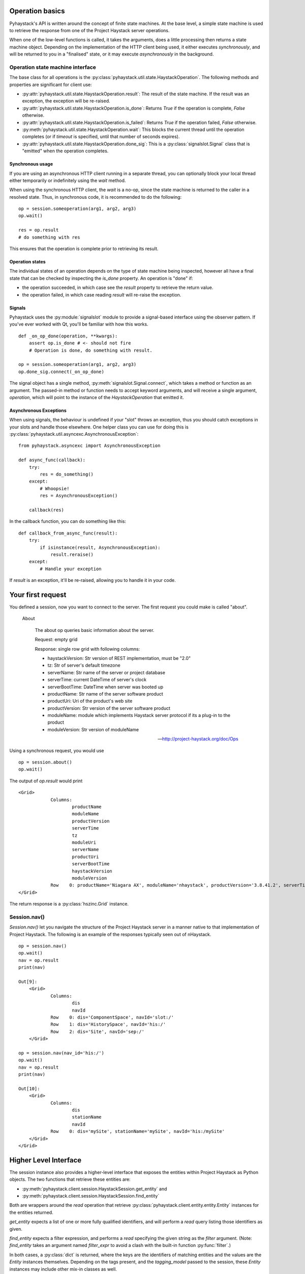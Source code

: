 Operation basics
================

Pyhaystack's API is written around the concept of finite state machines.
At the base level, a simple state machine is used to retrieve the response
from one of the Project Haystack server operations.

When one of the low-level functions is called, it takes the arguments, does a
little processing then returns a state machine object.  Depending on the
implementation of the HTTP client being used, it either executes
*synchronously*, and will be returned to you in a "finalised" state, or it may
execute *asynchronously* in the background.

Operation state machine interface
---------------------------------

The base class for all operations is the
:py:class:`pyhaystack.util.state.HaystackOperation`.  The following methods
and properties are significant for client use:

* :py:attr:`pyhaystack.util.state.HaystackOperation.result`: The result of the
  state machine.  If the result was an exception, the exception will be
  re-raised.

* :py:attr:`pyhaystack.util.state.HaystackOperation.is_done`: Returns `True`
  if the operation is complete, `False` otherwise.

* :py:attr:`pyhaystack.util.state.HaystackOperation.is_failed`: Returns `True`
  if the operation failed, `False` otherwise.

* :py:meth:`pyhaystack.util.state.HaystackOperation.wait`: This blocks the
  current thread until the operation completes (or if `timeout` is specified,
  until that number of seconds expires).

* :py:attr:`pyhaystack.util.state.HaystackOperation.done_sig`: This is a
  :py:class:`signalslot.Signal` class that is "emitted" when the operation
  completes.

Synchronous usage
"""""""""""""""""

If you are using an asynchronous HTTP client running in a separate thread, you
can optionally block your local thread either temporarily or indefinitely
using the `wait` method.

When using the synchronous HTTP client, the `wait` is a no-op, since the state
machine is returned to the caller in a resolved state.  Thus, in synchronous
code, it is recommended to do the following:

::

        op = session.someoperation(arg1, arg2, arg3)
        op.wait()

        res = op.result
        # do something with res

This ensures that the operation is complete prior to retrieving its result.

Operation states
""""""""""""""""

The individual states of an operation depends on the type of state machine
being inspected, however all have a final state that can be checked by
inspecting the `is_done` property.  An operation is "done" if:

* the operation succeeded, in which case see the `result` property to retrieve
  the return value.

* the operation failed, in which case reading `result` will re-raise the
  exception.

Signals
"""""""

Pyhaystack uses the :py:module:`signalslot` module to provide a signal-based
interface using the observer pattern.  If you've ever worked with Qt, you'll
be familiar with how this works.

::

    def _on_op_done(operation, **kwargs):
        assert op.is_done # <- should not fire
        # Operation is done, do something with result.

    op = session.someoperation(arg1, arg2, arg3)
    op.done_sig.connect(_on_op_done)


The signal object has a single method, :py:meth:`signalslot.Signal.connect`,
which takes a method or function as an argument.  The passed-in method or
function needs to accept keyword arguments, and will receive a single
argument, `operation`, which will point to the instance of the
`HaystackOperation` that emitted it.

Asynchronous Exceptions
"""""""""""""""""""""""

When using signals, the behaviour is undefined if your "slot" throws an
exception, thus you should catch exceptions in your slots and handle those
elsewhere.  One helper class you can use for doing this is
:py:class:`pyhaystack.util.asyncexc.AsynchronousException`:

::

    from pyhaystack.asyncexc import AsynchronousException

    def async_func(callback):
        try:
            res = do_something()
        except:
            # Whoopsie!
            res = AsynchronousException()

        callback(res)


In the callback function, you can do something like this:

::

    def callback_from_async_func(result):
        try:
            if isinstance(result, AsynchronousException):
                result.reraise()
        except:
            # Handle your exception

If `result` is an exception, it'll be re-raised, allowing you to handle it in
your code.

Your first request
==================

You defined a session, now you want to connect to the server. The first
request you could make is called "about".

  About

    The about op queries basic information about the server.

    Request: empty grid

    Response: single row grid with following columns:

    * haystackVersion: Str version of REST implementation, must be "2.0"
    * tz: Str of server's default timezone
    * serverName: Str name of the server or project database
    * serverTime: current DateTime of server's clock
    * serverBootTime: DateTime when server was booted up
    * productName: Str name of the server software product
    * productUri: Uri of the product's web site
    * productVersion: Str version of the server software product
    * moduleName: module which implements Haystack server protocol if its a plug-in to the product
    * moduleVersion: Str version of moduleName

    -- http://project-haystack.org/doc/Ops

Using a synchronous request, you would use ::

   op = session.about()
   op.wait()

The output of `op.result` would print ::

    <Grid>
                Columns:
                        productName
                        moduleName
                        productVersion
                        serverTime
                        tz
                        moduleUri
                        serverName
                        productUri
                        serverBootTime
                        haystackVersion
                        moduleVersion
                Row    0: productName='Niagara AX', moduleName='nhaystack', productVersion='3.8.41.2', serverTime=datetime.datetime(2016, 4, 28, 21, 31, 33, 882000, tzinfo=<DstTzInfo 'America/Montreal' EDT-1 day, 20:00:00 DST>), tz='Montreal', moduleUri=Uri('https://bitbucket.org/jasondbriggs/nhaystack'), serverName='Servisys', productUri=Uri('http://www.tridium.com/'), serverBootTime=datetime.datetime(2016, 4, 5, 15, 9, 8, 119000, tzinfo=<DstTzInfo 'America/Montreal' EDT-1 day, 20:00:00 DST>), haystackVersion='2.0', moduleVersion='1.2.5.18.1'
    </Grid>

The return response is a :py:class:`hszinc.Grid` instance.

Session.nav()
-------------

`Session.nav()` let you navigate the structure of the Project Haystack server
in a manner native to that implementation of Project Haystack.  The following
is an example of the responses typically seen out of nHaystack.

::

    op = session.nav()
    op.wait()
    nav = op.result
    print(nav)

    Out[9]:
        <Grid>
                Columns:
                        dis
                        navId
                Row    0: dis='ComponentSpace', navId='slot:/'
                Row    1: dis='HistorySpace', navId='his:/'
                Row    2: dis='Site', navId='sep:/'
        </Grid>

    op = session.nav(nav_id='his:/')
    op.wait()
    nav = op.result
    print(nav)

    Out[10]:
        <Grid>
                Columns:
                        dis
                        stationName
                        navId
                Row    0: dis='mySite', stationName='mySite', navId='his:/mySite'
        </Grid>
    </Grid>

Higher Level Interface
======================

The session instance also provides a higher-level interface that exposes the
entities within Project Haystack as Python objects.  The two functions that
retrieve these entities are:

* :py:meth:`pyhaystack.client.session.HaystackSession.get_entity` and
* :py:meth:`pyhaystack.client.session.HaystackSession.find_entity`

Both are wrappers around the `read` operation that retrieve
:py:class:`pyhaystack.client.entity.entity.Entity` instances for the entities
returned.

`get_entity` expects a list of one or more fully qualified identifiers, and
will perform a `read` query listing those identifiers as given.

`find_entity` expects a filter expression, and performs a `read` specifying
the given string as the `filter` argument.  (Note: `find_entity` takes an
argument named `filter_expr` to avoid a clash with the built-in function
:py:func:`filter`.)

In both cases, a :py:class:`dict` is returned, where the keys are the
identifiers of matching entities and the values are the `Entity` instances
themselves.  Depending on the tags present, and the `tagging_model` passed to
the session, these `Entity` instances may include other mix-in classes as
well.

Building a filter string
------------------------

As a convenience, it is possible to build up a filter string using Python
objects, then take a string representation of that composite object to
generate a filter string.

The classes are in :py:module:`pyhaystack.util.filterbuilder`.  An example:

::

    from pyhaystack.util import filterbuilder as fb # for brevity

    op = session.find_entity(fb.Field('site') & \
            ((fb.Field('tz') == fb.Scalar('Brisbane')) \
              | (fb.Field('tz') == fb.Scalar('Montreal'))))
    op.wait()
    sites_in_brisbane_and_montreal = op.result

would return all sites that are in the Brisbane or Montreal timezones.

This is helpful in scenarios where you have to construct a filter
programmatically and wish to avoid the possibility of unsanitised data
corrupting your filter string.

Querying Sites
--------------

The site_ is

    "A site entity models a single facility using the site tag.
    A good rule of thumb is to model any building with its own
    street address as its own site. For example a campus is better
    modeled with each building as a site, versus treating the entire
    campus as one site."

    -- project-haystack

To browse a site you could use ::

    op = session.find_entity(filter_expr='site')
    op.wait()
    site = op.result

and get a dict containing all the information provided ::

    {'S.site': <@S.site: {area=BasicQuantity(0.0, 'ft²'), axSlotPath='slot:/site', axType='nhaystack:HSite', dis='site', geoAddr='2017', geoCity='thisTown', geoCountry='myCountry', geoLat=0.0, geoLon=0.0, geoPostalCode='', geoState='myState', geoStreet='myStreet', navName='site', site, tz='New_York'}>}

Using the default tagging model, because the entity has a `site` tag and a
`tz` tag, the resulting `Entity` class returned here will be subclasses of
the following:

* :py:class:`pyhaystack.client.entity.entity.Entity` (base class)
* :py:class:`pyhaystack.client.entity.mixins.site.SiteMixin` (mixin class)
* :py:class:`pyhaystack.client.entity.mixins.tz.TzMixin` (mixin class)

A session have typically one site attached to it, but there could be more. As
a shortcut, pyhaystack provides properties on session to get the site:

::

    # Target the first site (returns a SiteTzEntity)
    session.site

    # Get a dict with all sites
    session.sites

.. _site : http://project-haystack.org/doc/Structure#site
